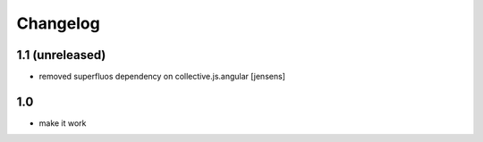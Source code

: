 Changelog
=========

1.1 (unreleased)
----------------

- removed superfluos dependency on collective.js.angular
  [jensens]


1.0
---

- make it work
